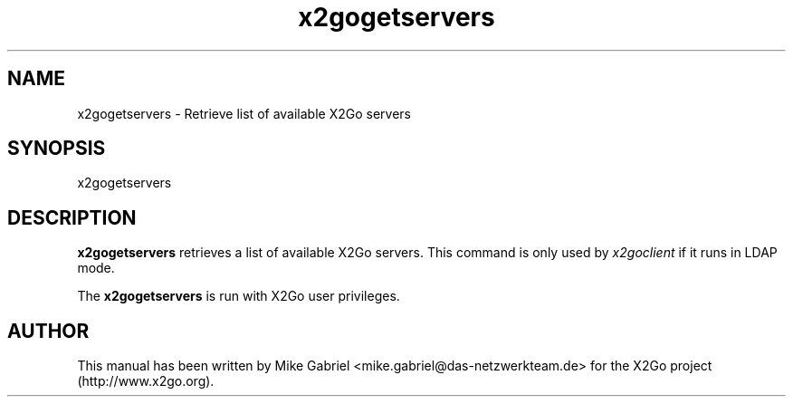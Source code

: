 '\" -*- coding: utf-8 -*-
.if \n(.g .ds T< \\FC
.if \n(.g .ds T> \\F[\n[.fam]]
.de URL
\\$2 \(la\\$1\(ra\\$3
..
.if \n(.g .mso www.tmac
.TH x2gogetservers 8 "Feb 2015" "Version 4.0.1.19" "X2Go Server Tool"
.SH NAME
x2gogetservers \- Retrieve list of available X2Go servers
.SH SYNOPSIS
'nh
.fi
.ad l
x2gogetservers

.SH DESCRIPTION
\fBx2gogetservers\fR retrieves a list of available X2Go servers. This command is
only used by \fIx2goclient\fR if it runs in LDAP mode.
.PP
The \fBx2gogetservers\fR is run with X2Go user privileges.

.SH AUTHOR
This manual has been written by Mike Gabriel <mike.gabriel@das-netzwerkteam.de> for the X2Go project
(http://www.x2go.org).
